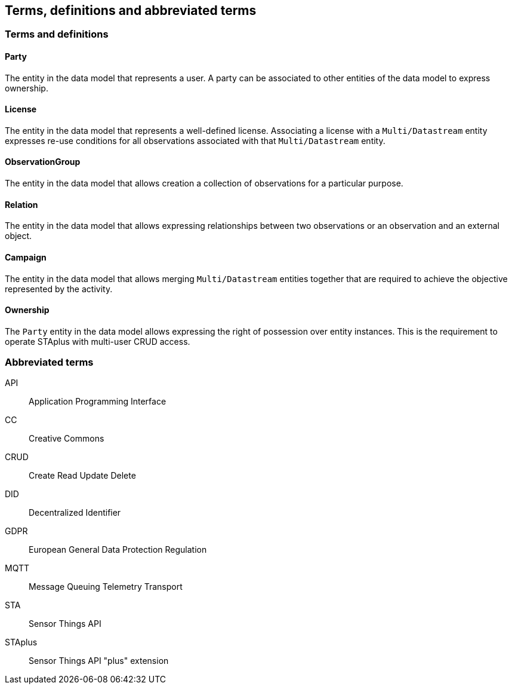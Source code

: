 [[terms-and-definitions]]
== Terms, definitions and abbreviated terms

=== Terms and definitions

==== Party

The entity in the data model that represents a user. A party can be associated to other entities of the data model to express ownership.

==== License

The entity in the data model that represents a well-defined license. Associating a license with a `Multi/Datastream` entity expresses re-use conditions for all observations associated with that `Multi/Datastream` entity.

==== ObservationGroup

The entity in the data model that allows creation a collection of observations for a particular purpose.

==== Relation

The entity in the data model that allows expressing relationships between two observations or an observation and an external object.

==== Campaign

The entity in the data model that allows merging `Multi/Datastream` entities together that are required to achieve the objective represented by the activity.

==== Ownership

The `Party` entity in the data model allows expressing the right of possession over entity instances. This is the requirement to operate STAplus with multi-user CRUD access.

=== Abbreviated terms

API:: Application Programming Interface
CC:: Creative Commons
CRUD:: Create Read Update Delete
DID:: Decentralized Identifier
GDPR:: European General Data Protection Regulation
MQTT:: Message Queuing Telemetry Transport
STA:: Sensor Things API
STAplus:: Sensor Things API "plus" extension